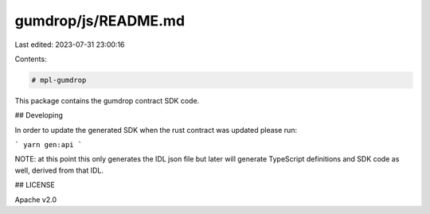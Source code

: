 gumdrop/js/README.md
====================

Last edited: 2023-07-31 23:00:16

Contents:

.. code-block:: md

    # mpl-gumdrop

This package contains the gumdrop contract SDK code.

## Developing

In order to update the generated SDK when the rust contract was updated please run:

```
yarn gen:api
```

NOTE: at this point this only generates the IDL json file but later will generate TypeScript
definitions and SDK code as well, derived from that IDL.

## LICENSE

Apache v2.0


